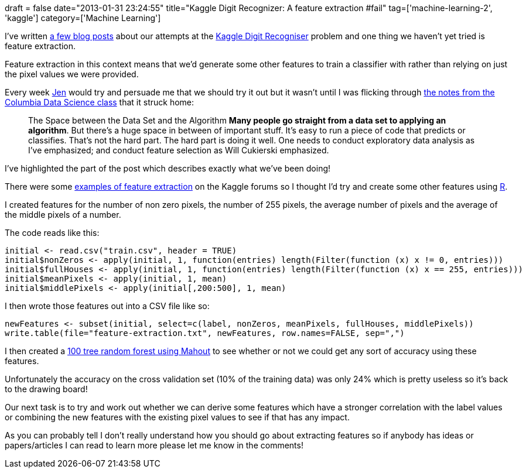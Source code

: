 +++
draft = false
date="2013-01-31 23:24:55"
title="Kaggle Digit Recognizer: A feature extraction #fail"
tag=['machine-learning-2', 'kaggle']
category=['Machine Learning']
+++

I've written http://www.markhneedham.com/blog/tag/kaggle/[a few blog posts] about our attempts at the http://www.kaggle.com/c/digit-recognizer[Kaggle Digit Recogniser] problem and one thing we haven't yet tried is feature extraction.

Feature extraction in this context means that we'd generate some other features to train a classifier with rather than relying on just the pixel values we were provided.

Every week https://twitter.com/jennifersmithco[Jen] would try and persuade me that we should try it out but it wasn't until I was flicking through http://columbiadatascience.com/2012/10/15/10-important-data-science-ideas/[the notes from the Columbia Data Science class] that it struck home:

____
The Space between the Data Set and the Algorithm *Many people go straight from a data set to applying an algorithm*. But there's a huge space in between of important stuff. It's easy to run a piece of code that predicts or classifies. That's not the hard part. The hard part is doing it well. One needs to conduct exploratory data analysis as I've emphasized; and conduct feature selection as Will Cukierski emphasized.
____

I've highlighted the part of the post which describes exactly what we've been doing!

There were some http://www.kaggle.com/c/digit-recognizer/forums/t/2308/feature-extraction-technique[examples of feature extraction] on the Kaggle forums so I thought I'd try and create some other features using http://www.markhneedham.com/blog/category/r/[R].

I created features for the number of non zero pixels, the number of 255 pixels, the average number of pixels and the average of the middle pixels of a number.

The code reads like this:

[source,r]
----

initial <- read.csv("train.csv", header = TRUE)
initial$nonZeros <- apply(initial, 1, function(entries) length(Filter(function (x) x != 0, entries)))
initial$fullHouses <- apply(initial, 1, function(entries) length(Filter(function (x) x == 255, entries)))
initial$meanPixels <- apply(initial, 1, mean)
initial$middlePixels <- apply(initial[,200:500], 1, mean)
----

I then wrote those features out into a CSV file like so:

[source,r]
----

newFeatures <- subset(initial, select=c(label, nonZeros, meanPixels, fullHouses, middlePixels))
write.table(file="feature-extraction.txt", newFeatures, row.names=FALSE, sep=",")
----

I then created a http://www.markhneedham.com/blog/2012/12/27/mahout-parallelising-the-creation-of-decisiontrees/[100 tree random forest using Mahout] to see whether or not we could get any sort of accuracy using these features.

Unfortunately the accuracy on the cross validation set (10% of the training data) was only 24% which is pretty useless so it's back to the drawing board!

Our next task is to try and work out whether we can derive some features which have a stronger correlation with the label values or combining the new features with the existing pixel values to see if that has any impact.

As you can probably tell I don't really understand how you should go about extracting features so if anybody has ideas or papers/articles I can read to learn more please let me know in the comments!
